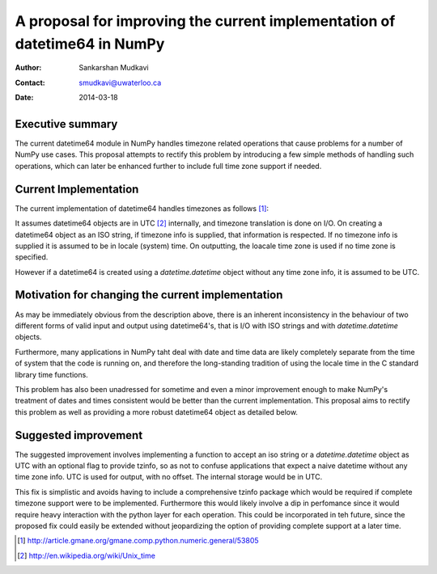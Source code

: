 ===========================================================================
 A proposal for improving the current implementation of datetime64 in NumPy
===========================================================================

:Author: Sankarshan Mudkavi
:Contact: smudkavi@uwaterloo.ca
:Date: 2014-03-18


Executive summary
=================

The current datetime64 module in NumPy handles timezone related operations that cause problems for a number of NumPy use cases. This proposal attempts to rectify this problem by introducing a few simple methods of handling such operations, which can later be enhanced further to include full time zone support if needed. 


Current Implementation
======================

The current implementation of datetime64 handles timezones as follows [1]_:

It assumes datetime64 objects are in UTC [2]_ internally, and timezone translation is done on I/O. On creating a datetime64 object as an ISO string, if timezone info is supplied, that information is respected. If no timezone info is supplied it is assumed to be in locale (system) time. On outputting, the loacale time zone is used if no time zone is specified.

However if a datetime64 is created using a `datetime.datetime` object without any time zone info, it is assumed to be UTC.

Motivation for changing the current implementation
==================================================
As may be immediately obvious from the description above, there is an inherent inconsistency in the behaviour of two different forms of valid input and output using datetime64's, that is I/O with ISO strings and with `datetime.datetime` objects. 

Furthermore, many applications in NumPy taht deal with date and time data are likely completely separate from the time of system that the code is running on, and  therefore the long-standing tradition of using the locale time in the C standard library time functions.

This problem has also been unadressed for sometime and even a minor improvement enough to make NumPy's treatment of dates and times consistent would be better than the current implementation. This proposal aims to rectify this problem as well as providing a more robust datetime64 object as detailed below.

Suggested improvement
=====================
The suggested improvement involves implementing a function to accept an iso string or a `datetime.datetime` object as UTC with an optional flag to provide tzinfo, so as not to confuse applications that expect a naive datetime without any time zone info. UTC is used for output, with no offset. The internal storage would be in UTC.

This fix is simplistic and avoids having to include a comprehensive tzinfo package which would be required if complete timezone support were to be implemented. Furthermore this would likely involve a dip in perfomance since it would require heavy interaction with the python layer for each operation. This could be incorporated in teh future, since the proposed fix could easily be extended without jeopardizing the option of providing complete support at a later time.


.. [1] http://article.gmane.org/gmane.comp.python.numeric.general/53805
.. [2] http://en.wikipedia.org/wiki/Unix_time


.. Local Variables:
.. mode: rst
.. coding: utf-8
.. fill-column: 72
.. End:
